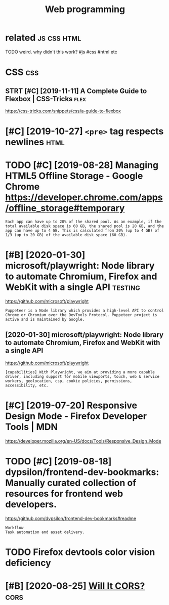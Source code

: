 #+TITLE: Web programming
#+filetags: :programming:

* related                                                       :js:css:html:
:PROPERTIES:
:ID:       rltd
:END:
TODO weird. why didn't this work?  #js #css #html etc

* CSS                                                                   :css:
:PROPERTIES:
:ID:       css
:END:
** STRT [#C] [2019-11-11] A Complete Guide to Flexbox | CSS-Tricks     :flex:
:PROPERTIES:
:ID:       mncmpltgdtflxbxcsstrcks
:END:
https://css-tricks.com/snippets/css/a-guide-to-flexbox
* [#C] [2019-10-27] ~<pre>~ tag respects newlines                      :html:
:PROPERTIES:
:ID:       snprtgrspctsnwlns
:END:
* TODO [#C] [2019-08-28] Managing HTML5 Offline Storage - Google Chrome https://developer.chrome.com/apps/offline_storage#temporary
:PROPERTIES:
:ID:       wdmngnghtmlfflnstrggglchrprchrmcmppsfflnstrgtmprry
:END:
: Each app can have up to 20% of the shared pool. As an example, if the total available disk space is 60 GB, the shared pool is 20 GB, and the app can have up to 4 GB. This is calculated from 20% (up to 4 GB) of 1/3 (up to 20 GB) of the available disk space (60 GB).
* [#B] [2020-01-30] microsoft/playwright: Node library to automate Chromium, Firefox and WebKit with a single API :testing:
:PROPERTIES:
:ID:       thmcrsftplywrghtndlbrryttmtchrmmfrfxndwbktwthsnglp
:END:
https://github.com/microsoft/playwright
: Puppeteer is a Node library which provides a high-level API to control Chrome or Chromium over the DevTools Protocol. Puppeteer project is active and is maintained by Google.
** [2020-01-30] microsoft/playwright: Node library to automate Chromium, Firefox and WebKit with a single API
:PROPERTIES:
:ID:       thmcrsftplywrghtndlbrryttmtchrmmfrfxndwbktwthsnglp
:END:
https://github.com/microsoft/playwright
: [capabilities] With Playwright, we aim at providing a more capable driver, including support for mobile viewports, touch, web & service workers, geolocation, csp, cookie policies, permissions, accessibility, etc.
* [#C] [2019-07-20] Responsive Design Mode - Firefox Developer Tools | MDN
:PROPERTIES:
:ID:       strspnsvdsgnmdfrfxdvlprtlsmdn
:END:
https://developer.mozilla.org/en-US/docs/Tools/Responsive_Design_Mode

* TODO [#C] [2019-08-18] dypsilon/frontend-dev-bookmarks: Manually curated collection of resources for frontend web developers.
:PROPERTIES:
:ID:       sndypslnfrntnddvbkmrksmnlctnfrsrcsfrfrntndwbdvlprs
:END:
https://github.com/dypsilon/frontend-dev-bookmarks#readme
: Workflow
: Task automation and asset delivery.
* TODO Firefox devtools color vision deficiency
:PROPERTIES:
:CREATED:  [2020-02-21]
:ID:       frfxdvtlsclrvsndfcncy
:END:
* [#B] [2020-08-25] [[https://httptoolkit.tech/will-it-cors/][Will It CORS?]] :cors:
:PROPERTIES:
:ID:       tstlkttchwlltcrswlltcrs
:END:
